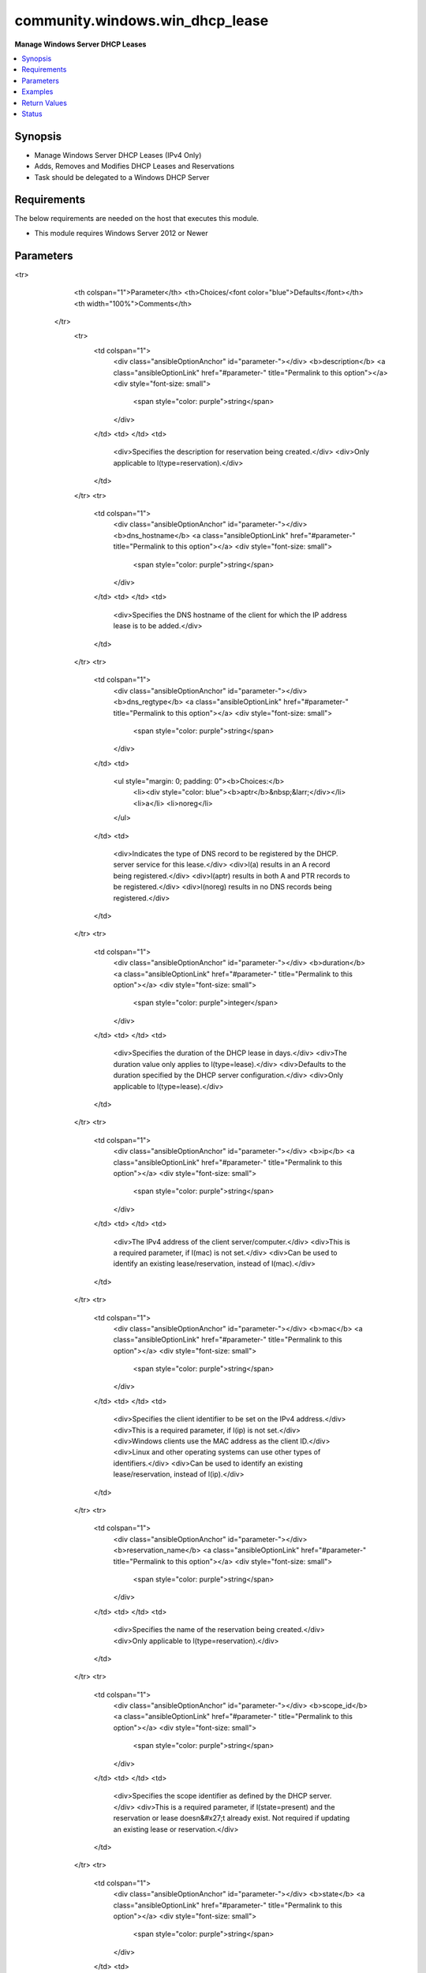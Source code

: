 .. _community.windows.win_dhcp_lease_module:


********************************
community.windows.win_dhcp_lease
********************************

**Manage Windows Server DHCP Leases**



.. contents::
   :local:
   :depth: 1


Synopsis
--------
- Manage Windows Server DHCP Leases (IPv4 Only)
- Adds, Removes and Modifies DHCP Leases and Reservations
- Task should be delegated to a Windows DHCP Server



Requirements
------------
The below requirements are needed on the host that executes this module.

- This module requires Windows Server 2012 or Newer


Parameters
----------

.. raw:: html

    <table  border=0 cellpadding=0 class="documentation-table">
<tr>
            <th colspan="1">Parameter</th>
            <th>Choices/<font color="blue">Defaults</font></th>
            <th width="100%">Comments</th>
        </tr>
            <tr>
                <td colspan="1">
                    <div class="ansibleOptionAnchor" id="parameter-"></div>
                    <b>description</b>
                    <a class="ansibleOptionLink" href="#parameter-" title="Permalink to this option"></a>
                    <div style="font-size: small">
                        <span style="color: purple">string</span>
                    </div>
                </td>
                <td>
                </td>
                <td>
                        <div>Specifies the description for reservation being created.</div>
                        <div>Only applicable to l(type=reservation).</div>
                </td>
            </tr>
            <tr>
                <td colspan="1">
                    <div class="ansibleOptionAnchor" id="parameter-"></div>
                    <b>dns_hostname</b>
                    <a class="ansibleOptionLink" href="#parameter-" title="Permalink to this option"></a>
                    <div style="font-size: small">
                        <span style="color: purple">string</span>
                    </div>
                </td>
                <td>
                </td>
                <td>
                        <div>Specifies the DNS hostname of the client for which the IP address lease is to be added.</div>
                </td>
            </tr>
            <tr>
                <td colspan="1">
                    <div class="ansibleOptionAnchor" id="parameter-"></div>
                    <b>dns_regtype</b>
                    <a class="ansibleOptionLink" href="#parameter-" title="Permalink to this option"></a>
                    <div style="font-size: small">
                        <span style="color: purple">string</span>
                    </div>
                </td>
                <td>
                        <ul style="margin: 0; padding: 0"><b>Choices:</b>
                                    <li><div style="color: blue"><b>aptr</b>&nbsp;&larr;</div></li>
                                    <li>a</li>
                                    <li>noreg</li>
                        </ul>
                </td>
                <td>
                        <div>Indicates the type of DNS record to be registered by the DHCP. server service for this lease.</div>
                        <div>l(a) results in an A record being registered.</div>
                        <div>l(aptr) results in both A and PTR records to be registered.</div>
                        <div>l(noreg) results in no DNS records being registered.</div>
                </td>
            </tr>
            <tr>
                <td colspan="1">
                    <div class="ansibleOptionAnchor" id="parameter-"></div>
                    <b>duration</b>
                    <a class="ansibleOptionLink" href="#parameter-" title="Permalink to this option"></a>
                    <div style="font-size: small">
                        <span style="color: purple">integer</span>
                    </div>
                </td>
                <td>
                </td>
                <td>
                        <div>Specifies the duration of the DHCP lease in days.</div>
                        <div>The duration value only applies to l(type=lease).</div>
                        <div>Defaults to the duration specified by the DHCP server configuration.</div>
                        <div>Only applicable to l(type=lease).</div>
                </td>
            </tr>
            <tr>
                <td colspan="1">
                    <div class="ansibleOptionAnchor" id="parameter-"></div>
                    <b>ip</b>
                    <a class="ansibleOptionLink" href="#parameter-" title="Permalink to this option"></a>
                    <div style="font-size: small">
                        <span style="color: purple">string</span>
                    </div>
                </td>
                <td>
                </td>
                <td>
                        <div>The IPv4 address of the client server/computer.</div>
                        <div>This is a required parameter, if l(mac) is not set.</div>
                        <div>Can be used to identify an existing lease/reservation, instead of l(mac).</div>
                </td>
            </tr>
            <tr>
                <td colspan="1">
                    <div class="ansibleOptionAnchor" id="parameter-"></div>
                    <b>mac</b>
                    <a class="ansibleOptionLink" href="#parameter-" title="Permalink to this option"></a>
                    <div style="font-size: small">
                        <span style="color: purple">string</span>
                    </div>
                </td>
                <td>
                </td>
                <td>
                        <div>Specifies the client identifier to be set on the IPv4 address.</div>
                        <div>This is a required parameter, if l(ip) is not set.</div>
                        <div>Windows clients use the MAC address as the client ID.</div>
                        <div>Linux and other operating systems can use other types of identifiers.</div>
                        <div>Can be used to identify an existing lease/reservation, instead of l(ip).</div>
                </td>
            </tr>
            <tr>
                <td colspan="1">
                    <div class="ansibleOptionAnchor" id="parameter-"></div>
                    <b>reservation_name</b>
                    <a class="ansibleOptionLink" href="#parameter-" title="Permalink to this option"></a>
                    <div style="font-size: small">
                        <span style="color: purple">string</span>
                    </div>
                </td>
                <td>
                </td>
                <td>
                        <div>Specifies the name of the reservation being created.</div>
                        <div>Only applicable to l(type=reservation).</div>
                </td>
            </tr>
            <tr>
                <td colspan="1">
                    <div class="ansibleOptionAnchor" id="parameter-"></div>
                    <b>scope_id</b>
                    <a class="ansibleOptionLink" href="#parameter-" title="Permalink to this option"></a>
                    <div style="font-size: small">
                        <span style="color: purple">string</span>
                    </div>
                </td>
                <td>
                </td>
                <td>
                        <div>Specifies the scope identifier as defined by the DHCP server.</div>
                        <div>This is a required parameter, if l(state=present) and the reservation or lease doesn&#x27;t already exist. Not required if updating an existing lease or reservation.</div>
                </td>
            </tr>
            <tr>
                <td colspan="1">
                    <div class="ansibleOptionAnchor" id="parameter-"></div>
                    <b>state</b>
                    <a class="ansibleOptionLink" href="#parameter-" title="Permalink to this option"></a>
                    <div style="font-size: small">
                        <span style="color: purple">string</span>
                    </div>
                </td>
                <td>
                        <ul style="margin: 0; padding: 0"><b>Choices:</b>
                                    <li><div style="color: blue"><b>present</b>&nbsp;&larr;</div></li>
                                    <li>absent</li>
                        </ul>
                </td>
                <td>
                        <div>Specifies the desired state of the DHCP lease or reservation.</div>
                </td>
            </tr>
            <tr>
                <td colspan="1">
                    <div class="ansibleOptionAnchor" id="parameter-"></div>
                    <b>type</b>
                    <a class="ansibleOptionLink" href="#parameter-" title="Permalink to this option"></a>
                    <div style="font-size: small">
                        <span style="color: purple">string</span>
                    </div>
                </td>
                <td>
                        <ul style="margin: 0; padding: 0"><b>Choices:</b>
                                    <li><div style="color: blue"><b>reservation</b>&nbsp;&larr;</div></li>
                                    <li>lease</li>
                        </ul>
                </td>
                <td>
                        <div>The type of DHCP address.</div>
                        <div>Leases expire as defined by l(duration).</div>
                        <div>When l(duration) is not specified, the server default is used.</div>
                        <div>Reservations are permanent.</div>
                </td>
            </tr>
    </table>
    <br/>




Examples
--------

.. code-block:: yaml+jinja

    - name: Ensure DHCP reservation exists
      community.windows.win_dhcp_lease:
        type: reservation
        ip: 192.168.100.205
        scope_id: 192.168.100.0
        mac: 00:B1:8A:D1:5A:1F
        dns_hostname: "{{ ansible_inventory }}"
        description: Testing Server

    - name: Ensure DHCP lease or reservation does not exist
      community.windows.win_dhcp_lease:
        mac: 00:B1:8A:D1:5A:1F
        state: absent

    - name: Ensure DHCP lease or reservation does not exist
      community.windows.win_dhcp_lease:
        ip: 192.168.100.205
        state: absent

    - name: Convert DHCP lease to reservation & update description
      community.windows.win_dhcp_lease:
        type: reservation
        ip: 192.168.100.205
        description: Testing Server

    - name: Convert DHCP reservation to lease
      community.windows.win_dhcp_lease:
        type: lease
        ip: 192.168.100.205



Return Values
-------------
Common return values are documented `here <https://docs.ansible.com/ansible/latest/reference_appendices/common_return_values.html#common-return-values>`_, the following are the fields unique to this module:

.. raw:: html

    <table border=0 cellpadding=0 class="documentation-table">
        <tr>
            <th colspan="1">Key</th>
            <th>Returned</th>
            <th width="100%">Description</th>
        </tr>
            <tr>
                <td colspan="1">
                    <div class="ansibleOptionAnchor" id="return-"></div>
                    <b>lease</b>
                    <a class="ansibleOptionLink" href="#return-" title="Permalink to this return value"></a>
                    <div style="font-size: small">
                      <span style="color: purple">dictionary</span>
                    </div>
                </td>
                <td>When l(state=present)</td>
                <td>
                            <div>New/Updated DHCP object parameters</div>
                    <br/>
                        <div style="font-size: smaller"><b>Sample:</b></div>
                        <div style="font-size: smaller; color: blue; word-wrap: break-word; word-break: break-all;">{&#x27;address_state&#x27;: &#x27;InactiveReservation&#x27;, &#x27;client_id&#x27;: &#x27;0a-0b-0c-04-05-aa&#x27;, &#x27;description&#x27;: &#x27;Really Fancy&#x27;, &#x27;ip_address&#x27;: &#x27;172.16.98.230&#x27;, &#x27;name&#x27;: None, &#x27;scope_id&#x27;: &#x27;172.16.98.0&#x27;}</div>
                </td>
            </tr>
    </table>
    <br/><br/>


Status
------


Authors
~~~~~~~

- Joe Zollo (@joezollo)
